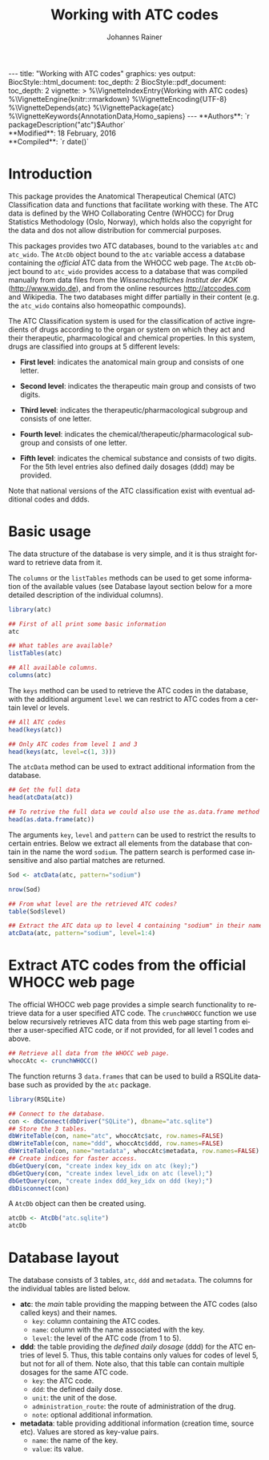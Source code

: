 #+TITLE: Working with ATC codes
#+AUTHOR:    Johannes Rainer
#+EMAIL:     johannes.rainer@eurac.edu
#+DESCRIPTION:
#+KEYWORDS:
#+LANGUAGE:  en
#+OPTIONS: ^:{} toc:nil
#+PROPERTY: exports code
#+PROPERTY: session *R*

#+EXPORT_SELECT_TAGS: export
#+EXPORT_EXCLUDE_TAGS: noexport

#+BEGIN_HTML
---
title: "Working with ATC codes"
graphics: yes
output:
  BiocStyle::html_document:
    toc_depth: 2
  BiocStyle::pdf_document:
    toc_depth: 2
vignette: >
  %\VignetteIndexEntry{Working with ATC codes}
  %\VignetteEngine{knitr::rmarkdown}
  %\VignetteEncoding{UTF-8}
  %\VignetteDepends{atc}
  %\VignettePackage{atc}
  %\VignetteKeywords{AnnotationData,Homo_sapiens}
---

**Authors**: `r packageDescription("atc")$Author`<br />
**Modified**: 18 February, 2016<br />
**Compiled**: `r date()`

#+END_HTML

* How to export this to a =Rmd= vignette			   :noexport:

Use =ox-ravel= to export this file as an R markdown file (=C-c C-e m r=). That
way we don't need to edit the resulting =Rmd= file.

* How to export this to a =Rnw= vignette 			   :noexport:

*Note*: this is deprecated! Use the =Rmd= export instead!

Use =ox-ravel= from the =orgmode-accessories= package to export this file to a
=Rnw= file. After export edit the generated =Rnw= in the following way:

1) Delete all =\usepackage= commands.
2) Move the =<<style>>= code chunk before the =\begin{document}= and before
   =\author=.
3) Move all =%\Vignette...= lines at the start of the file (even before
   =\documentclass=).
4) Replace =\date= with =\date{Modified: 21 October, 2013. Compiled: \today}=
5) Eventually search for all problems with =texttt=, i.e. search for pattern
   ="==.

Note: use =:ravel= followed by the properties for the code chunk headers,
e.g. =:ravel results='hide'=. Other options for knitr style options are:
+ =results=: ='hide'= (hides all output, not warnings or messages), ='asis'=,
  ='markup'= (the default).
+ =warning=: =TRUE= or =FALSE= whether warnings should be displayed.
+ =message=: =TRUE= or =FALSE=, same as above.
+ =include=: =TRUE= or =FALSE=, whether the output should be included into the
  final document (code is still evaluated).

* Introduction

This package provides the Anatomical Therapeutical Chemical (ATC) Classification
data and functions that facilitate working with these. The ATC data is defined
by the WHO Collaborating Centre (WHOCC) for Drug Statistics Methodology (Oslo,
Norway), which holds also the copyright for the data and dos not allow
distribution for commercial purposes.

This packages provides two ATC databases, bound to the variables =atc= and
=atc_wido=.  The =AtcDb= object bound to the =atc= variable access a database
containing the /official/ ATC data from the WHOCC web page. The =AtcDb= object
bound to =atc_wido= provides access to a database that was compiled manually
from data files from the /Wissenschaftliches Institut der AOK/
(http://www.wido.de), and from the online resources http://atccodes.com and
Wikipedia. The two databases might differ partially in their content (e.g. the
=atc_wido= contains also homeopathic compounds).

The ATC Classification system is used for the classification of active
ingredients of drugs according to the organ or system on which they act and
their therapeutic, pharmacological and chemical properties. In this system,
drugs are classified into groups at 5 different levels:

- *First level*: indicates the anatomical main group and consists of one letter.

- *Second level*: indicates the therapeutic main group and consists of two
  digits.

- *Third level*: indicates the therapeutic/pharmacological subgroup and consists
  of one letter.

- *Fourth level*: indicates the chemical/therapeutic/pharmacological subgroup
  and consists of one letter.

- *Fifth level*: indicates the chemical substance and consists of two
  digits. For the 5th level entries also defined daily dosages (ddd) may be
  provided.

Note that national versions of the ATC classification exist with eventual
additional codes and ddds.

* Basic usage

The data structure of the database is very simple, and it is thus straight
forward to retrieve data from it.

The =columns= or the =listTables= methods can be used to get some information of
the available values (see Database layout section below for a more detailed
description of the individual columns).

#+BEGIN_SRC R
  library(atc)

  ## First of all print some basic information
  atc

  ## What tables are available?
  listTables(atc)

  ## All available columns.
  columns(atc)
#+END_SRC

The =keys= method can be used to retrieve the ATC codes in the database, with
the additional argument =level= we can restrict to ATC codes from a certain
level or levels.

#+BEGIN_SRC R
  ## All ATC codes
  head(keys(atc))

  ## Only ATC codes from level 1 and 3
  head(keys(atc, level=c(1, 3)))
#+END_SRC

The =atcData= method can be used to extract additional information from the
database.

#+BEGIN_SRC R
  ## Get the full data
  head(atcData(atc))

  ## To retrive the full data we could also use the as.data.frame method
  head(as.data.frame(atc))
#+END_SRC

The arguments =key=, =level= and =pattern= can be used to restrict the results
to certain entries. Below we extract all elements from the database that contain
in the name the word =sodium=. The pattern search is performed case insensitive
and also partial matches are returned.

#+BEGIN_SRC R
  Sod <- atcData(atc, pattern="sodium")

  nrow(Sod)

  ## From what level are the retrieved ATC codes?
  table(Sod$level)

  ## Extract the ATC data up to level 4 containing "sodium" in their name.
  atcData(atc, pattern="sodium", level=1:4)
#+END_SRC



* Extract ATC codes from the official WHOCC web page

The official WHOCC web page provides a simple search functionality to retrieve
data for a user specified ATC code. The =crunchWHOCC= function we use below
recursively retrieves ATC data from this web page starting from either a
user-specified ATC code, or if not provided, for all level 1 codes and above.

#+BEGIN_SRC R :ravel eval=FALSE
  ## Retrieve all data from the WHOCC web page.
  whoccAtc <- crunchWHOCC()
#+END_SRC

The function returns 3 =data.frames= that can be used to build a RSQLite
database such as provided by the =atc= package.

#+BEGIN_SRC R :ravel eval=FALSE
  library(RSQLite)

  ## Connect to the database.
  con <- dbConnect(dbDriver("SQLite"), dbname="atc.sqlite")
  ## Store the 3 tables.
  dbWriteTable(con, name="atc", whoccAtc$atc, row.names=FALSE)
  dbWriteTable(con, name="ddd", whoccAtc$ddd, row.names=FALSE)
  dbWriteTable(con, name="metadata", whoccAtc$metadata, row.names=FALSE)
  ## Create indices for faster access.
  dbGetQuery(con, "create index key_idx on atc (key);")
  dbGetQuery(con, "create index level_idx on atc (level);")
  dbGetQuery(con, "create index ddd_key_idx on ddd (key);")
  dbDisconnect(con)
#+END_SRC

A =AtcDb= object can then be created using.

#+BEGIN_SRC R :ravel eval=FALSE
  atcDb <- AtcDb("atc.sqlite")
  atcDb
#+END_SRC


* Parse the official web site					   :noexport:
:PROPERTIES:
:eval: never
:END:

http://www.whocc.no/atc_ddd_index/

#+BEGIN_SRC R
  library(RCurl)
  library(XML)

  basequer <- "http://www.whocc.no/atc_ddd_index/?code="

  Plain <- readLines(paste0(basequer, "A"))

  ##docHtml <- htmlTreeParse(paste0(basequer, "A"))

  doc <- htmlParse(paste0(basequer, "A"))
  Test <- getNodeSet(doc, "//div[@id='content']")
  ## That would be a lever 1 parse...
  ## Would have to extract all a
  As <- getNodeSet(doc, "//div[@id='content']//a")

  enc <- "utf-8"
  doc2 <- htmlParse(paste0(basequer, "A01AA"), encoding=enc)
  Test <- getNodeSet(doc2, "//div[@id='content']")
  ## Here I could start extracting level 5...
  Table <- getNodeSet(doc2, "//div[@id='content']//table")
  As <- getNodeSet(doc2, "//div[@id='content']//a")
  ## Should be pretty simple though... follow all links up to level 5.
  Table <- readHTMLTable(doc2, encoding=enc)


  ## So, what should the function do: first we have a toquery vector, loop always through that
  ## and perform a query on one of the ATCs, if that was done, remove the value from the
  ## toquery

  ## x should be an XMLNodeSet
  .extractFromA <- function(x){
      if(!is(x, "XMLNodeSet"))
          stop("Don't know what to do with x, should be an XMLNodeSet...")
      Values <- unlist(lapply(x, xmlValue))
      Attrs <- lapply(x, xmlAttrs)
      atcC <- unlist(lapply(Attrs, function(z){
          if(!any(names(z) == "href"))
              return(NA)
          z <- z["href"]
          ## Now split on &
          spl <- unlist(strsplit(z, split="&"))
          at <- gsub(spl[1], pattern="./?code=", replacement="", fixed=TRUE)
          return(at)
      }), use.names=FALSE)
      return(cbind(key=atcC, name=Values))
  }

  crunchWHOCC <- function(codes, baseurl="http://www.whocc.no/atc_ddd_index/?code=",
                          encoding="utf-8"){
      ## That's the vector we're using to define what to read...
      if(!missing(codes)){
          toquery <- codes
      }else{
          toquery <- c("A", "C")
      }
      ## That's the vector of stuff we don't want.
      excludeByName <- c("New search", "Show text", "List of")
      atcCodes <- character()
      atcNames <- character()
      while(length(toquery) > 0){
          currentAtc <- toquery[1]
          ## Kick out the present ATC code.
          toquery <- toquery[-1]
          doc <- htmlParse(paste0(baseurl, currentAtc), encoding=encoding)
          ## Extract the links from the content div.
          as <- getNodeSet(doc, "//div[@id='content']//a")
          if(length(as) == 0)
              stop("Something went wrong! Did not get the expected data.")
          res <- .extractFromA(as)
          torem <- unlist(lapply(excludeByName, function(y){
              return(grep(res[, 2], pattern=y))
          }))
          if(length(torem) > 0)
              res <- res[-torem, , drop=FALSE]
          atcCodes <- c(atcCodes, res[, 1])
          atcNames <- c(atcNames, res[, 2])
          ## Parse the html table:
          theTable <- readHTMLTable(doc)
          ## Next we want to add the entries.
      }
      return(cbind(key=atcCodes, name=atcNames))
  }

  Test <- crunchWHOCC(codes="A01AA")
#+END_SRC



* Database layout

The database consists of 3 tables, =atc=, =ddd= and =metadata=. The columns for
the individual tables are listed below.

+ *atc*: the /main/ table providing the mapping between the ATC codes (also
  called keys) and their names.
  - =key=: column containing the ATC codes.
  - =name=: column with the name associated with the key.
  - =level=: the level of the ATC code (from 1 to 5).

+ *ddd*: the table providing the /defined daily dosage/ (ddd) for the ATC
  entries of level 5. Thus, this table contains only values for codes of level
  5, but not for all of them. Note also, that this table can contain multiple
  dosages for the same ATC code.
  - =key=: the ATC code.
  - =ddd=: the defined daily dose.
  - =unit=: the unit of the dose.
  - =administration_route=: the route of administration of the drug.
  - =note=: optional additional information.

+ *metadata*: table providing additional information (creation time, source
  etc). Values are stored as key-value pairs.
  - =name=: the name of the key.
  - =value=: its value.

* TODOs								   :noexport:

** DONE Implement a parser for the WHO web page.
   CLOSED: [2016-02-17 Wed 08:42]
   - State "DONE"       from "TODO"       [2016-02-17 Wed 08:42]
** DONE Implement the =atcData= object/class.
   CLOSED: [2016-02-17 Wed 08:42]
   - State "DONE"       from "TODO"       [2016-02-17 Wed 08:42]
** TODO Implement all required methods [/]
** DONE Adapt the database to the /new/ style.
   CLOSED: [2016-02-17 Wed 08:41]
   - State "DONE"       from "TODO"       [2016-02-17 Wed 08:41]
** TODO Update the =crunchWHOCC= function to fetch only codes with level >= currentlevel

Compare the results to the /old/ result.

